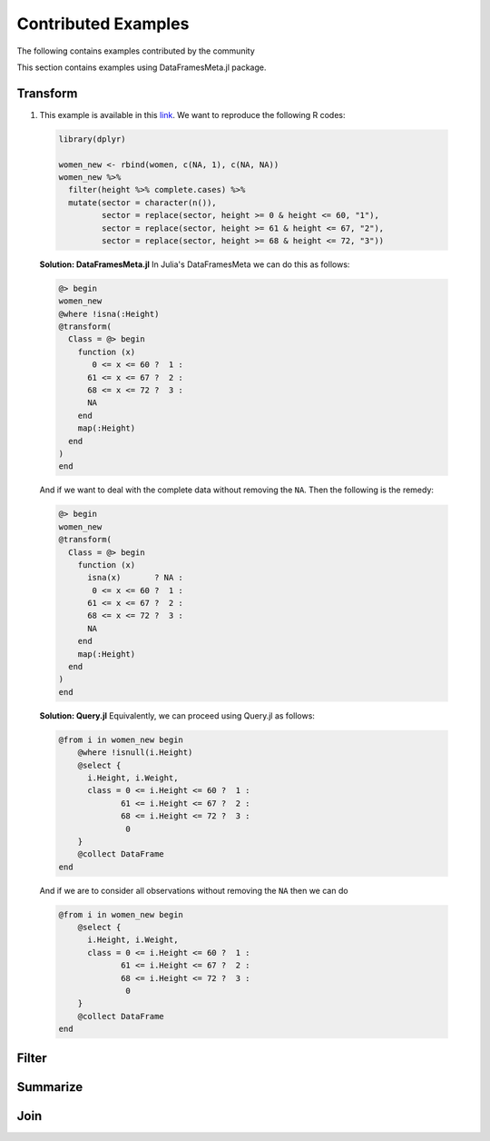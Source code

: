 Contributed Examples
==============
The following contains examples contributed by the community


This section contains examples using DataFramesMeta.jl package.

Transform
-----------------
1. This example is available in this link_. We want to reproduce the following R codes:

  .. code-block:: R

    library(dplyr)

    women_new <- rbind(women, c(NA, 1), c(NA, NA))
    women_new %>%
      filter(height %>% complete.cases) %>%
      mutate(sector = character(n()),
             sector = replace(sector, height >= 0 & height <= 60, "1"),
             sector = replace(sector, height >= 61 & height <= 67, "2"),
             sector = replace(sector, height >= 68 & height <= 72, "3"))


  **Solution: DataFramesMeta.jl**
  In Julia's DataFramesMeta we can do this as follows:

  .. code-block:: julia

    @> begin
    women_new
    @where !isna(:Height)
    @transform(
      Class = @> begin
        function (x)
           0 <= x <= 60 ?  1 :
          61 <= x <= 67 ?  2 :
          68 <= x <= 72 ?  3 :
          NA
        end
        map(:Height)
      end
    )
    end

  And if we want to deal with the complete data without removing the ``NA``. Then the following
  is the remedy:

  .. code-block:: julia

    @> begin
    women_new
    @transform(
      Class = @> begin
        function (x)
          isna(x)       ? NA :
           0 <= x <= 60 ?  1 :
          61 <= x <= 67 ?  2 :
          68 <= x <= 72 ?  3 :
          NA
        end
        map(:Height)
      end
    )
    end

  **Solution: Query.jl**
  Equivalently, we can proceed using Query.jl as follows:

  .. code-block:: julia

    @from i in women_new begin
        @where !isnull(i.Height)
        @select {
          i.Height, i.Weight,
          class = 0 <= i.Height <= 60 ?  1 :
                 61 <= i.Height <= 67 ?  2 :
                 68 <= i.Height <= 72 ?  3 :
                  0
        }
        @collect DataFrame
    end

  And if we are to consider all observations without removing the ``NA`` then we can do

  .. code-block:: julia

    @from i in women_new begin
        @select {
          i.Height, i.Weight,
          class = 0 <= i.Height <= 60 ?  1 :
                 61 <= i.Height <= 67 ?  2 :
                 68 <= i.Height <= 72 ?  3 :
                  0
        }
        @collect DataFrame
    end

Filter
----------------

Summarize
----------------

Join
----------------

.. _link: https://discourse.julialang.org/t/julia-dataframesmeta-transformation/3435
